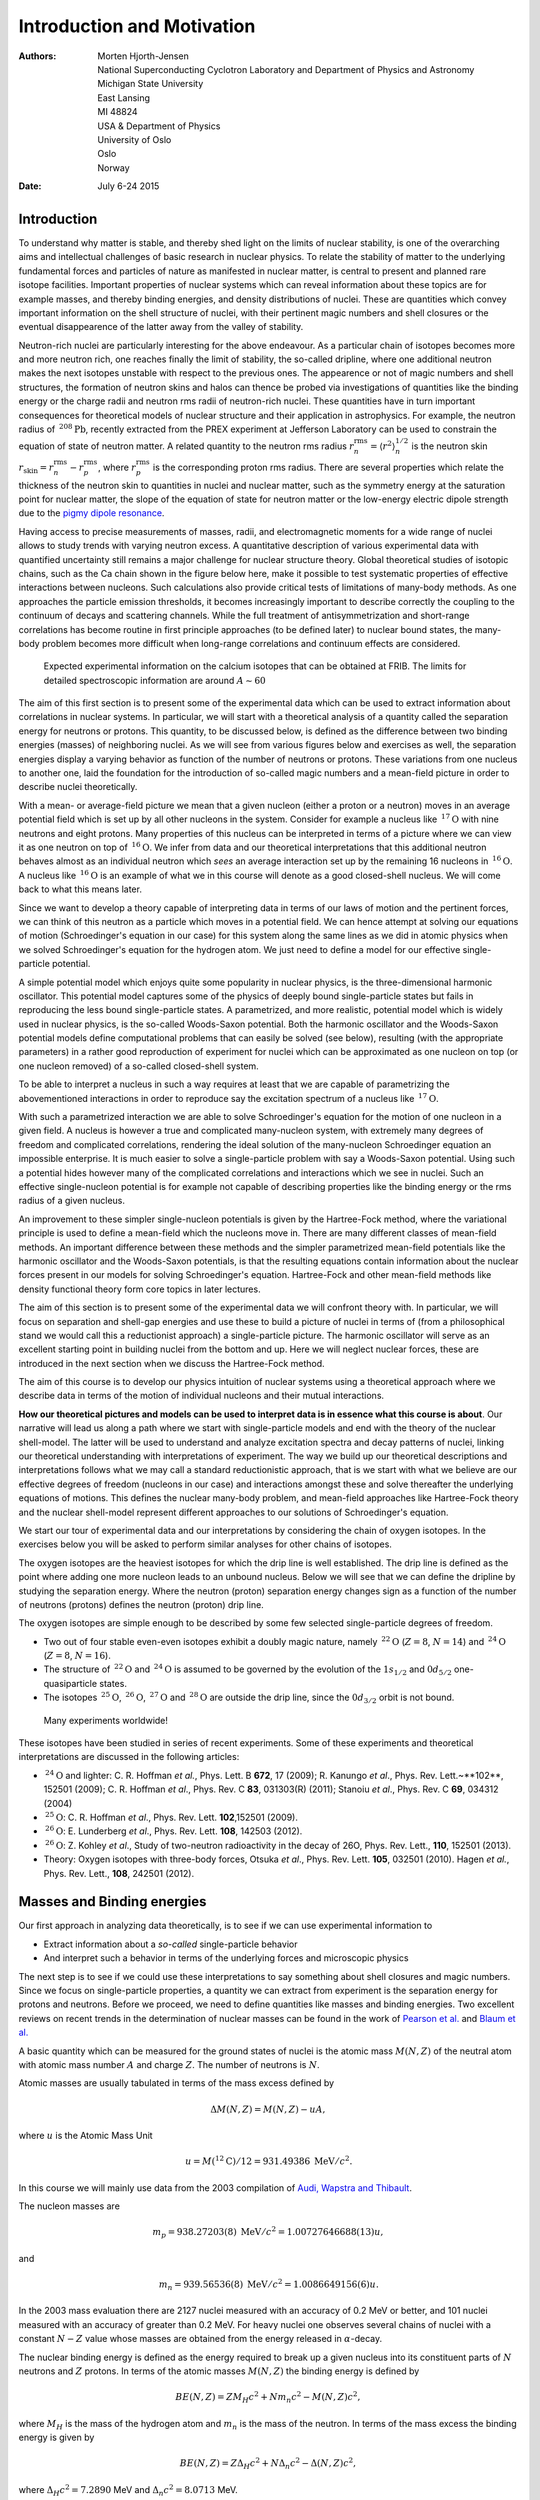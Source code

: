 .. Automatically generated Sphinx-extended reStructuredText file from DocOnce source
   (https://github.com/hplgit/doconce/)

.. |nbsp| unicode:: 0xA0
   :trim:

.. Document title:

Introduction and Motivation
%%%%%%%%%%%%%%%%%%%%%%%%%%%

:Authors: `Morten Hjorth-Jensen <http://computationalphysics.no>`__, National Superconducting Cyclotron Laboratory and Department of Physics and Astronomy, Michigan State University, East Lansing, MI 48824, USA & Department of Physics, University of Oslo, Oslo, Norway
:Date: July 6-24 2015

.. !split

Introduction
============

To understand why matter is stable, and thereby shed light on the limits of 
nuclear stability, is one of the 
overarching aims and intellectual challenges 
of basic research in nuclear physics. To relate the stability of matter
to the underlying fundamental forces and particles of nature as manifested in nuclear matter, is central
to present and planned rare isotope facilities. 
Important properties of nuclear systems which can reveal information about these topics 
are for example masses, and thereby binding energies, and density distributions of nuclei.  
These are quantities which convey important information on 
the shell structure of nuclei, with their 
pertinent magic numbers and shell closures or the  eventual disappearence of the latter 
away from  the valley of stability.

Neutron-rich nuclei are particularly interesting for the above endeavour. As a particular chain
of isotopes becomes more and more neutron rich, one reaches finally the limit of stability, the so-called
dripline, where one additional neutron makes the next isotopes unstable with respect 
to the previous ones. The appearence or not of magic numbers and shell structures,
the formation of neutron skins and halos
can thence be probed via investigations of quantities like  the binding energy
or the charge radii and neutron rms radii of neutron-rich nuclei. 
These quantities have in turn important 
consequences for theoretical models of nuclear structure and their application in astrophysics.
For example, the neutron radius of :math:`\,{}^{208}\mbox{Pb}`, recently extracted from the PREX 
experiment at Jefferson Laboratory  can be used to constrain the equation of state of 
neutron matter. A related quantity to the
neutron rms radius :math:`r_n^{\mathrm{rms}}=\langle r^2\rangle_n^{1/2}` is the neutron skin 
:math:`r_{\mathrm{skin}}=r_n^{\mathrm{rms}}-r_p^{\mathrm{rms}}`,
where :math:`r_p^{\mathrm{rms}}` is the corresponding proton rms radius.  
There are several properties which relate the thickness of the neutron skin to quantities in nuclei and 
nuclear matter, such as the symmetry energy at the saturation point for nuclear matter, the slope
of the equation of state for neutron matter
or the low-energy electric dipole strength due to the `pigmy dipole resonance <http://iopscience.iop.org/1402-4896/2013/T152>`__.

Having access to precise measurements of masses, radii, and
electromagnetic moments for a wide range of nuclei allows to study
trends with varying neutron excess. A quantitative description of
various experimental data with quantified uncertainty still remains a
major challenge for nuclear structure theory.  Global theoretical
studies of isotopic chains, such as the Ca chain shown in the figure below here, make it possible to test systematic
properties of effective interactions between nucleons. Such calculations also
provide critical tests of limitations of many-body methods. As one
approaches the particle emission thresholds, it becomes increasingly
important to describe correctly the coupling to the continuum of
decays and scattering channels. While the
full treatment of antisymmetrization and short-range correlations has
become routine in first principle  approaches (to be defined later) to nuclear bound states, the
many-body problem becomes more difficult when long-range correlations
and continuum effects are considered.

.. figure:: fig-intro/careach.png
   :width: 500

   Expected experimental information on the calcium isotopes that can be obtained at FRIB. The limits for detailed spectroscopic information are around :math:`A\sim 60`

The aim of this first section is to present some of the experimental data which can be used to extract 
information about correlations in nuclear systems. In particular, we will start with a theoretical analysis of a quantity called the separation energy for neutrons or protons. This quantity, to be discussed below, is defined as the difference between two binding energies (masses) of neighboring nuclei. As we will see from various figures below and exercises as well, the separation energies display a varying behavior as function of the number of neutrons or protons. These variations from one nucleus to another one, laid the foundation for the introduction of so-called magic numbers and a mean-field picture in order to describe nuclei theoretically.

With a mean- or average-field picture we mean that a given nucleon (either a proton or a neutron) moves in an average potential field which is set up by all other nucleons in the system. Consider for example a nucleus like :math:`\,{}^{17}\mbox{O}` with nine neutrons and eight protons. Many properties  of this nucleus can be interpreted in terms of a picture where we can view it as
one neutron on top of :math:`\,{}^{16}\mbox{O}`. We infer from data and our theoretical interpretations that this additional neutron behaves almost as an individual neutron which *sees* an average interaction set up by the remaining 16 nucleons in   :math:`\,{}^{16}\mbox{O}`. A nucleus like :math:`\,{}^{16}\mbox{O}` is an example of what we in this course will denote as a good closed-shell nucleus. We will come back to what this means later.

Since we want to develop a theory capable of interpreting data in terms of our laws of motion and the pertinent forces,
we can think of this neutron as a particle which moves in a potential field. We can hence attempt at solving our equations of motion (Schroedinger's equation in our case) for this system along the same lines as we did in atomic physics when we solved Schroedinger's equation for the hydrogen atom. We just need to define a model for our effective single-particle potential. 

A simple potential model which enjoys quite some popularity in nuclear physics, is the three-dimensional harmonic oscillator. This potential model captures some of the physics of deeply bound single-particle states but fails in reproducing 
the less bound single-particle states. A parametrized, and more realistic,  potential model which is widely used in nuclear physics, is the so-called Woods-Saxon potential. Both the harmonic oscillator and the Woods-Saxon potential models define computational problems that can easily be solved (see below), resulting (with the appropriate parameters) in a rather good reproduction of experiment for nuclei which can be approximated as one nucleon on top (or one nucleon removed) of a so-called closed-shell system.

To be able to interpret a nucleus in such  a way requires at least that we are capable of parametrizing the abovementioned
interactions in order to reproduce say the excitation spectrum of a nucleus like :math:`\,{}^{17}\mbox{O}`. 

With such a parametrized interaction we are able to solve Schroedinger's equation for the motion of one nucleon in a given field. A nucleus is however a true and complicated many-nucleon system, with extremely many degrees of freedom and complicated correlations, rendering the ideal solution of the many-nucleon Schroedinger equation an impossible enterprise. It is much easier to solve a single-particle problem with say a Woods-Saxon potential. Using such a potential hides however many of the complicated correlations and interactions which we see in nuclei. Such an effective single-nucleon potential is for example not capable of 
describing properties like the binding energy or the rms radius of a given nucleus. 

An improvement to these simpler single-nucleon potentials is given by the Hartree-Fock method, where the variational principle is used to define a mean-field which the nucleons move in. There are many different classes of mean-field methods.
An important difference between these methods and the simpler parametrized mean-field potentials like the harmonic oscillator and the Woods-Saxon potentials, is that the resulting equations contain information about the nuclear forces present in our models for solving Schroedinger's equation. Hartree-Fock and other mean-field methods like density functional theory form core topics in later lectures.

The aim of this section is to present some of the experimental data we will confront theory with. In particular, we will focus on separation and shell-gap energies and use these to build a picture of nuclei in terms of (from a philosophical stand we would call this  a reductionist approach) a single-particle picture. The harmonic oscillator will serve as an excellent starting point in building nuclei from the bottom and up. Here we will neglect nuclear forces, these are introduced in the next section when we discuss the Hartree-Fock method. 

The aim of this course is to develop our physics intuition of nuclear systems using  a theoretical approach  where we describe data in terms of 
the motion of individual nucleons and their mutual interactions. 

**How our theoretical pictures and models can be used to interpret data is in essence what this course is about**. Our narrative will lead us along a path where we start with single-particle models and end with the theory of the nuclear shell-model. The latter will be used to understand and analyze excitation spectra and decay patterns of nuclei, linking our theoretical understanding with interpretations of experiment. The way we build up our theoretical descriptions and interpretations follows what we may call a standard reductionistic approach, that is we start with what we believe are our effective degrees of freedom (nucleons in our case) and interactions amongst these and solve thereafter the underlying equations of motions. This defines the nuclear many-body problem, and mean-field approaches like Hartree-Fock theory and the nuclear shell-model represent different approaches to our solutions of Schroedinger's equation. 

We start our tour of experimental data and our interpretations by considering the chain of oxygen isotopes. In the exercises below you will be asked to perform similar analyses for other chains of isotopes.

The oxygen isotopes are the heaviest isotopes for which the drip line is well established.  The drip line is defined as the point where adding one more nucleon leads to an unbound nucleus. Below we will see that we can define the dripline by studying the separation energy. Where the neutron (proton) separation energy changes sign as a function of the number of neutrons (protons) defines the neutron (proton) drip line.

The oxygen isotopes are simple enough to be described by some few selected single-particle degrees of freedom.  

* Two out of four stable even-even isotopes exhibit a doubly magic nature, namely :math:`\,{}^{22}\mbox{O}` (:math:`Z=8`, :math:`N=14`) and :math:`\,{}^{24}\mbox{O}` (:math:`Z=8`, :math:`N=16`).

* The structure of :math:`\,{}^{22}\mbox{O}` and :math:`\,{}^{24}\mbox{O}` is assumed to be governed by the evolution of the :math:`1s_{1/2}` and :math:`0d_{5/2}`  one-quasiparticle states.

* The isotopes :math:`\,{}^{25}\mbox{O}`, :math:`\,{}^{26}\mbox{O}`, :math:`\,{}^{27}\mbox{O}` and :math:`\,{}^{28}\mbox{O}` are outside the drip line, since the :math:`0d_{3/2}` orbit is not bound.

 Many experiments worldwide!
These isotopes have been studied in series of recent experiments. Some of these experiments and theoretical interpretations are discussed in the following articles:

* :math:`\,{}^{24}\mbox{O}` and lighter:  C. |nbsp| R. |nbsp| Hoffman *et al.*, Phys. |nbsp| Lett. |nbsp| B **672**, 17 (2009); R. |nbsp| Kanungo *et al*., Phys. |nbsp| Rev. |nbsp| Lett.~**102**, 152501 (2009); C. |nbsp| R. |nbsp| Hoffman *et al*., Phys. |nbsp| Rev. |nbsp| C **83**, 031303(R) (2011); Stanoiu *et al*., Phys. Rev. C **69**, 034312 (2004)

* :math:`\,{}^{25}\mbox{O}`: C. |nbsp| R. |nbsp| Hoffman *et al*., Phys. |nbsp| Rev. |nbsp| Lett. **102**,152501  (2009). 

* :math:`\,{}^{26}\mbox{O}`: E. |nbsp| Lunderberg *et al*., Phys. |nbsp| Rev. |nbsp| Lett. **108**, 142503 (2012). 

* :math:`\,{}^{26}\mbox{O}`: Z. |nbsp| Kohley  *et al*., Study of two-neutron radioactivity in the decay of 26O, Phys. |nbsp| Rev. |nbsp| Lett., **110**, 152501 (2013). 

* Theory: Oxygen isotopes with three-body forces,  Otsuka *et al*., Phys. |nbsp| Rev. |nbsp| Lett. **105**, 032501  (2010).  Hagen *et al.*, Phys. |nbsp| Rev. |nbsp| Lett., **108**, 242501 (2012). 

.. !split

Masses and Binding energies
===========================
Our first approach in analyzing data theoretically, is to see if we can use experimental information to 

* Extract information about a *so-called* single-particle  behavior

* And interpret such a behavior in terms of the underlying forces and microscopic physics

The next step is to see if we could use these interpretations to say something about shell closures and magic numbers. Since we focus on single-particle properties, a quantity we can extract from experiment is the separation energy for protons and neutrons. Before we proceed, we need to define quantities like masses and binding energies.   Two excellent reviews on 
recent trends in the determination of nuclear masses can be found in the work of `Pearson et al. <http://journals.aps.org/rmp/abstract/10.1103/RevModPhys.75.1021>`__ and `Blaum et al. <http://iopscience.iop.org/1402-4896/2013/T152/014017/>`__

A basic quantity which can be measured for the ground states of nuclei is the atomic mass :math:`M(N, Z)` of the neutral atom with atomic mass number :math:`A` and charge :math:`Z`. The number of neutrons is :math:`N`.

Atomic masses are usually tabulated in terms of the mass excess defined by

.. math::
        
        \Delta M(N, Z) =  M(N, Z) - uA,
        

where :math:`u` is the Atomic Mass Unit 

.. math::
        
        u = M(^{12}\mathrm{C})/12 = 931.49386 \hspace{0.1cm} \mathrm{MeV}/c^2.
        

In this course we will mainly use 
data from the 2003 compilation of `Audi, Wapstra and Thibault <http://www.sciencedirect.com/science/journal/03759474/729/1>`__.

The nucleon masses are

.. math::
        
        m_p = 938.27203(8)\hspace{0.1cm} \mathrm{MeV}/c^2 = 1.00727646688(13)u,
         

and

.. math::
        
        m_n = 939.56536(8)\hspace{0.1cm} \mathrm{MeV}/c^2 = 1.0086649156(6)u.
        

In the 2003 mass evaluation there are 2127 nuclei measured with an accuracy of 0.2
MeV or better, and 101 nuclei measured with an accuracy of greater than 0.2 MeV. For
heavy nuclei one observes several chains of nuclei with a constant :math:`N-Z` value whose masses are obtained from the energy released in :math:`\alpha`-decay.

The nuclear binding energy is defined as the energy required to break up a given nucleus
into its constituent parts of :math:`N` neutrons and :math:`Z` protons. In terms of the atomic masses :math:`M(N, Z)` the binding energy is defined by

.. math::
        
        BE(N, Z) = ZM_H c^2 + Nm_n c^2 - M(N, Z)c^2 ,
        

where :math:`M_H` is the mass of the hydrogen atom and :math:`m_n` is the mass of the neutron.
In terms of the mass excess the binding energy is given by

.. math::
        
        BE(N, Z) = Z\Delta_H c^2 + N\Delta_n c^2 -\Delta(N, Z)c^2 ,
        

where :math:`\Delta_H c^2 = 7.2890` MeV and :math:`\Delta_n c^2 = 8.0713` MeV.

The following python program reads in the experimental data on binding energies and, stored in the file bindingenergies.dat,  plots them as function of the mass number :math:`A`. One notices clearly a saturation of the binding energy per nucleon at :math:`A\approx 56`.

.. code-block:: text

        import numpy as np
        from  matplotlib import pyplot as plt
        # Load in data file
        data = np.loadtxt("datafiles/bindingenergies.dat")
        # Make arrays containing x-axis and binding energies as function of A
        x = data[:,2]
        bexpt = data[:,3]
        plt.plot(x, bexpt ,'ro')
        plt.axis([0,270,-1, 10.0])
        plt.xlabel(r'$A$')
        plt.ylabel(r'Binding energies in [MeV]')
        plt.legend(('Experiment'), loc='upper right')
        plt.title(r'Binding energies from experiment')
        plt.savefig('expbindingenergies.pdf')
        plt.savefig('expbindingenergies.png')
        plt.show()

A popular and physically intuitive model which can be used to parametrize 
the experimental binding energies as function of :math:`A`, is the so-called 
the liquid drop model. The ansatz is based on the following expression

.. math::
         
        BE(N,Z) = a_1A-a_2A^{2/3}-a_3\frac{Z^2}{A^{1/3}}-a_4\frac{(N-Z)^2}{A},
        

where :math:`A` stands for the number of nucleons and the $a_i$s are parameters which are determined by a fit 
to the experimental data.  

To arrive at the above expression we have assumed that we can make the following assumptions:

 * There is a volume term :math:`a_1A` proportional with the number of nucleons (the energy is also an extensive quantity). When an assembly of nucleons of the same size is packed together into the smallest volume, each interior nucleon has a certain number of other nucleons in contact with it. This contribution is proportional to the volume.

 * There is a surface energy term :math:`a_2A^{2/3}`. The assumption here is that a nucleon at the surface of a nucleus interacts with fewer other nucleons than one in the interior of the nucleus and hence its binding energy is less. This surface energy term takes that into account and is therefore negative and is proportional to the surface area.

 * There is a Coulomb energy term :math:`a_3\frac{Z^2}{A^{1/3}}`. The electric repulsion between each pair of protons in a nucleus yields less binding. 

 * There is an asymmetry term :math:`a_4\frac{(N-Z)^2}{A}`. This term is associated with the Pauli exclusion principle and reflectd the fact that the proton-neutron interaction is more attractive on the average than the neutron-neutron and proton-proton interactions.

We could also add a so-called pairing term, which is a correction term that
arises from the tendency of proton pairs and neutron pairs to
occur. An even number of particles is more stable than an odd number. 
Performing a least-square fit to data, we obtain the following numerical values for the various constants
* :math:`a_1=15.49` MeV

* :math:`a_2=17.23` MeV

* :math:`a_3=0.697` MeV

* :math:`a_4=22.6` MeV

The python below here allows you to perform a fit of teh above parameters using nonlinear least squares curvefitting.

The following python program reads now in the experimental data on binding energies as well as the results from the above liquid drop model and plots these energies as function of the mass number :math:`A`. One sees that for larger values of :math:`A`, there is a better agreement with data. 

.. code-block:: text

        import numpy as np
        from  matplotlib import pyplot as plt
        # Load in data file
        data = np.loadtxt("datafiles/bindingenergies.dat")
        # Make arrays containing x-axis and binding energies as function of
        x = data[:,2]
        bexpt = data[:,3]
        liquiddrop = data[:,4]
        plt.plot(x, bexpt ,'b-o', x, liquiddrop, 'r-o')
        plt.axis([0,270,-1, 10.0])
        plt.xlabel(r'$A$')
        plt.ylabel(r'Binding energies in [MeV]')
        plt.legend(('Experiment','Liquid Drop'), loc='upper right')
        plt.title(r'Binding energies from experiment and liquid drop')
        plt.savefig('bindingenergies.pdf')
        plt.savefig('bindingenergies.png')
        plt.show()

This  python program reads now in the experimental data on binding energies and performs a nonlinear least square fitting of the data. In the example here we use only the parameters :math:`a_1` and :math:`a_2`, leaving it as an exercise to the reader to perform the fit for all four paramters. The results are plotted and compared with the experimental values.  To read more about non-linear least square methods, see for example the text of M.J. Box, D. Davies and W.H. Swann, Non-Linear optimisation Techniques, Oliver & Boyd, 1969.

.. code-block:: text

        import numpy as np
        from scipy.optimize import curve_fit
        from  matplotlib import pyplot as plt
        # Load in data file
        data = np.loadtxt("datafiles/bindingenergies.dat")
        # Make arrays containing A on x-axis and binding energies
        A = data[:,2]
        bexpt = data[:,3]
        # The function we want to fit to, only two terms here
        def func(A,a1, a2):
            return a1*A-a2*(A**(2.0/3.0))
        # function to perform nonlinear least square with guess for a1 and a2
        popt, pcov = curve_fit(func, A, bexpt, p0 = (16.0, 18.0))
        a1  = popt[0]
        a2 = popt[1]
        liquiddrop = a1*A-a2*(A**(2.0/3.0))
        
        plt.plot(A, bexpt ,'bo', A, liquiddrop, 'ro')
        plt.axis([0,270,-1, 10.0])
        plt.xlabel(r'$A$')
        plt.ylabel(r'Binding energies in [MeV]')
        plt.legend(('Experiment','Liquid Drop'), loc='upper right')
        plt.title(r'Binding energies from experiment and liquid drop')
        plt.savefig('bindingenergies.pdf')
        plt.savefig('bindingenergies.png')
        plt.show()

We are now interested in interpreting experimental binding energies  in terms of a single-particle picture.
In order to do so, we  consider first energy conservation for nuclear transformations that include, for
example, the fusion of two nuclei :math:`a` and :math:`b` into the combined system :math:`c`

.. math::
        
        {^{N_a+Z_a}}a+ {^{N_b+Z_b}}b\rightarrow {^{N_c+Z_c}}c
        

or the decay of nucleus :math:`c` into two other nuclei :math:`a` and :math:`b`

.. math::
        
        ^{N_c+Z_c}c \rightarrow  ^{N_a+Z_a}a+ ^{N_b+Z_b}b
        

In general we have the reactions

.. math::
        
        \sum_i {^{N_i+Z_i}}i \rightarrow  \sum_f {^{N_f+Z_f}}f
        

We require also that the number of protons and neutrons (the total number of nucleons) is conserved in the initial stage and final stage, unless we have processes which violate baryon conservation, 

.. math::
        
        \sum_iN_i = \sum_f N_f \hspace{0.2cm}\mathrm{and} \hspace{0.2cm}\sum_iZ_i = \sum_f Z_f.
        

.. !split

:math:`Q`-values and separation energies
========================================

The above processes can be characterized by an energy difference called the :math:`Q` value, defined as

.. math::
        
        Q=\sum_i M(N_i, Z_i)c^2-\sum_f M(N_f, Z_f)c^2=\sum_i BE(N_f, Z_f)-\sum_i BE(N_i, Z_i)
        

Spontaneous decay involves a single initial nuclear state and is allowed if :math:`Q > 0`. In the decay, energy is released in the form of the kinetic energy of the final products. Reactions involving two initial nuclei are called endothermic (a net loss of energy) if :math:`Q < 0`. The reactions are exothermic (a net release of energy) if :math:`Q > 0`.

Let us study the Q values associated with the removal of one or two nucleons from
a nucleus. These are conventionally defined in terms of the one-nucleon and two-nucleon
separation energies. The neutron separation energy is defined as 

.. math::
        
        S_n= -Q_n= BE(N,Z)-BE(N-1,Z),
        

and the proton separation energy reads

.. math::
        
        S_p= -Q_p= BE(N,Z)-BE(N,Z-1).
        

The two-neutron separation energy is defined as

.. math::
        
        S_{2n}= -Q_{2n}= BE(N,Z)-BE(N-2,Z),
        

and  the two-proton separation energy is given by

.. math::
        
        S_{2p}= -Q_{2p}= BE(N,Z)-BE(N,Z-2),
        

Using say the neutron separation energies (alternatively the proton separation energies)

.. math::
        
        S_n= -Q_n= BE(N,Z)-BE(N-1,Z),
        

we can define the so-called energy gap for neutrons (or protons) as 

.. math::
        
        \Delta S_n= BE(N,Z)-BE(N-1,Z)-\left(BE(N+1,Z)-BE(N,Z)\right),
        

or 

.. math::
        
        \Delta S_n= 2BE(N,Z)-BE(N-1,Z)-BE(N+1,Z).
        

This quantity can in turn be used to determine which nuclei are magic or not. 
For protons we would have 

.. math::
        
        \Delta S_p= 2BE(N,Z)-BE(N,Z-1)-BE(N,Z+1).
        

We leave it as an exercise to the reader to define and interpret the two-neutron or two-proton gaps. 

The following python programs can now be used to plot the separation energies and the energy gaps for the oxygen isotopes.  The following python code reads the separation energies from file for all oxygen isotopes from :math:`A=13` to :math:`A=25`, The data are taken from the file *snox.dat*.  This files contains the separation energies and the shell gap energies.

.. code-block:: text

        
        import numpy as np
        from  matplotlib import pyplot as plt
        # Load in data file
        data = np.loadtxt("datafiles/snox.dat")
        # Make arrays containing x-axis and binding energies as function of
        x = data[:,1]
        y = data[:,2]
        
        plt.plot(x, y,'b-+',markersize=6)
        plt.axis([4,18,-1, 25.0])
        plt.xlabel(r'Number of neutrons $N$',fontsize=20)
        plt.ylabel(r'$S_n$ [MeV]',fontsize=20)
        plt.legend(('Separation energies for oxygen isotpes'), loc='upper right')
        plt.title(r'Separation energy for the oxygen isotopes')
        plt.savefig('snoxygen.pdf')
        plt.savefig('snoxygen.png')
        plt.show()

Here we display the python program for plotting the corresponding results for shell gaps for the oyxgen isotopes. 

.. code-block:: text

        
        import numpy as np
        from  matplotlib import pyplot as plt
        # Load in data file
        data = np.loadtxt("datafiles/snox.dat")
        # Make arrays containing x-axis and binding energies as function of
        x = data[:,1]
        y = data[:,3]
        
        plt.plot(x, y,'b-+',markersize=6)
        plt.axis([4,18,-7, 12.0])
        plt.xlabel(r'Number of neutrons $N$',fontsize=20)
        plt.ylabel(r'$\Delta S_n$ [MeV]',fontsize=20)
        plt.legend(('Shell gap energies for oxygen isotpes'), loc='upper right')
        plt.title(r'Shell gap energies for the oxygen isotopes')
        plt.savefig('gapoxygen.pdf')
        plt.savefig('gapoxygen.png')
        plt.show()

Since we will focus in the beginning on single-particle degrees of freedom and mean-field approaches before we
start with nuclear forces and many-body approaches like the nuclear shell-model, there are some features to be noted

* In the discussion of the liquid drop model and binding energies, we note that the total binding energy is not that different from the sum of the individual neutron and proton masses. 

One may thus infer that intrinsic properties of nucleons in a nucleus are close to those of free nucleons.
* In the discussion of the neutron separation energies for the oxygen isotopes, we note  a clear staggering effect between odd and even isotopes with the even ones being more bound (larger separation energies). We will later link this to strong pairing correlations in nuclei.

* The neutron separation energy becomes negative at :math:`\,{}^{25}\mbox{O}`, making this nucleus unstable with respect to the emission of one neutron. A nucleus like :math:`\,{}^{24}\mbox{O}` is thus the last stable oxygen isotopes which has been observed. "Oxygen-26":"ournals.aps.org/prl/abstract/10.1103/PhysRevLett.108.142503" . has been found to be unbound with respect to :math:`\,{}^{24}\mbox{O}`.

* We note also that there are large shell-gaps for some nuclei, meaning that more energy is needed to remove one nucleon. These gaps are used to define so-called magic numbers. For the oxygen isotopes we see a clear gap for :math:`\,{}^{16}\mbox{O}`. We will interpret this gap as one of several experimental properties that define so-called magic numbers. In our discussion below we will make a first interpretation using  single-particle states from the harmonic oscillator and the Woods-Saxon potential. 

In the exercises below you will be asked to perform a similar analysis for other chains of isotopes and interpret the results. 

.. !split

Radii
=====

The root-mean-square (rms) charge radius has been measured for the ground states of many
nuclei. For a spherical charge density, :math:`\rho(\boldsymbol{r})`, the mean-square radius is defined by

.. math::
        
        \langle r^2\rangle = \frac{ \int  d \boldsymbol{r} \rho(\boldsymbol{r}) r^2}{ \int  d \boldsymbol{r} \rho(\boldsymbol{r})},
        

and the rms radius is the square root of this quantity denoted by

.. math::
        
        R =\sqrt{ \langle r^2\rangle}.
        

Radii for most stable
nuclei have been deduced from electron scattering form
factors and/or from the x-ray transition energies of muonic atoms. 
The relative radii for a
series of isotopes can be extracted from the isotope shifts of atomic x-ray transitions.
The rms radius for the nuclear point-proton density, :math:`R_p` is obtained from the rms charge radius by:

.. math::
        
        R_p = \sqrt{R^2_{\mathrm{ch}}- R^2_{\mathrm{corr}}},
        

where

.. math::
        
        R^2_{\mathrm{corr}}= R^2_{\mathrm{op}}+(N/Z)R^2_{\mathrm{on}}+R^2_{\mathrm{rel}},
        

where 

.. math::
        
        R_{\mathrm{op}}= 0.875(7) \mathrm{fm}.
        

is the rms radius of the proton, :math:`R^2_{\mathrm{on}} = 0.116(2)` $\mbox{fm}^{2}$ is the
mean-square radius of the neutron and :math:`R^2_{\mathrm{rel}} = 0.033` $\mbox{fm}^{2}$ is the relativistic Darwin-Foldy correction. There are also smaller nucleus-dependent relativistic spin-orbit and
mesonic-exchange corrections that should be included.

.. !split

Definitions
===========

We will now introduce the potential models we have discussex above, namely the harmonic oscillator and the Woods-Saxon potentials.  In order to proceed, we need some definitions.

We define an operator as :math:`\hat{O}` throughout. Unless otherwise specified the total number of nucleons is
always :math:`A` and :math:`d` is the dimension of the system.  In nuclear physics
we normally define the total number of particles to be :math:`A=N+Z`, where
:math:`N` is total number of neutrons and :math:`Z` the total number of
protons. In case of other baryons such as isobars :math:`\Delta` or various
hyperons such as :math:`\Lambda` or :math:`\Sigma`, one needs to add their
definitions.  When we refer to a single neutron we will use the label :math:`n` and when we refer to a single proton we will use the label :math:`p`. Unless otherwise specified, we will simply call these particles for nucleons.

The quantum numbers of a single-particle state in coordinate space are
defined by the variables 

.. math::
        
        x=(\boldsymbol{r},\sigma), 
        

where 

.. math::
        
        \boldsymbol{r}\in {\mathbb{R}}^{d},
        

with :math:`d=1,2,3` represents the spatial coordinates and :math:`\sigma` is the eigenspin of the particle. For fermions with eigenspin :math:`1/2` this means that

.. math::
        
         x\in {\mathbb{R}}^{d}\oplus (\frac{1}{2}),
        

and the integral

.. math::
        
        \int dx = \sum_{\sigma}\int d^dr = \sum_{\sigma}\int d\boldsymbol{r},
        

and

.. math::
        
        \int d^Ax= \int dx_1\int dx_2\dots\int dx_A.
        

Since we are dealing with protons and neutrons we need to add isospin as a new degree of freedom.

Including isospin :math:`\tau` we have 

.. math::
        
        x=(\boldsymbol{r},\sigma,\tau), 
        

where 

.. math::
        
        \boldsymbol{r}\in {\mathbb{R}}^{3},
        

For nucleons, which are fermions with eigenspin :math:`1/2` and isospin :math:`1/2` this means that

.. math::
        
         x\in {\mathbb{R}}^{d}\oplus (\frac{1}{2})\oplus (\frac{1}{2}),
        

and the integral

.. math::
        
        \int dx = \sum_{\sigma\tau}\int d\boldsymbol{r},
        

and

.. math::
        
        \int d^Ax= \int dx_1\int dx_2\dots\int dx_A.
        

We will use the standard nuclear physics definition of isospin, resulting in :math:`\tau_z=-1/2` for protons and :math:`\tau_z=1/2` for neutrons.

The quantum mechanical wave function of a given state with quantum numbers :math:`\lambda` (encompassing all quantum numbers needed to specify the system), ignoring time, is

.. math::
        
        \Psi_{\lambda}=\Psi_{\lambda}(x_1,x_2,\dots,x_A),
        

with :math:`x_i=(\boldsymbol{r}_i,\sigma_i,\tau_i)` and the projections of :math:`\sigma_i` and :math:`\tau_i` take the values
:math:`\{-1/2,+1/2\}`. 
We will hereafter always refer to :math:`\Psi_{\lambda}` as the exact wave function, and if the ground state is not degenerate we label it as 

.. math::
        
        \Psi_0=\Psi_0(x_1,x_2,\dots,x_A).
        

Since the solution :math:`\Psi_{\lambda}` seldomly can be found in closed form, approximations are sought. In this text we define an approximative wave function or an ansatz to the exact wave function as 

.. math::
        
        \Phi_{\lambda}=\Phi_{\lambda}(x_1,x_2,\dots,x_A),
        

with

.. math::
        
        \Phi_{0}=\Phi_{0}(x_{1},x_{2},\dots,x_{A}),
        

being the ansatz for the ground state.  

The wave function :math:`\Psi_{\lambda}` is sought in the Hilbert space of either symmetric or anti-symmetric :math:`N`-body functions, namely

.. math::
        
        \Psi_{\lambda}\in {\cal H}_A:= {\cal H}_1\oplus{\cal H}_1\oplus\dots\oplus{\cal H}_1,
        

where the single-particle Hilbert space :math:`\hat{H}_1` is the space of square integrable functions over :math:`\in {\mathbb{R}}^{d}\oplus (\sigma)\oplus (\tau)` resulting in

.. math::
        
        {\cal H}_1:= L^2(\mathbb{R}^{d}\oplus (\sigma)\oplus (\tau)).
        

Our Hamiltonian is invariant under the permutation (interchange) of two particles.
Since we deal with fermions however, the total wave function is antisymmetric.
Let :math:`\hat{P}` be an operator which interchanges two particles.
Due to the symmetries we have ascribed to our Hamiltonian, this operator commutes with the total Hamiltonian,

.. math::
        
        [\hat{H},\hat{P}] = 0,
        

meaning that :math:`\Psi_{\lambda}(x_1, x_2, \dots , x_A)` is an eigenfunction of 
:math:`\hat{P}` as well, that is

.. math::
        
        \hat{P}_{ij}\Psi_{\lambda}(x_1, x_2, \dots,x_i,\dots,x_j,\dots,x_A)=
        \beta\Psi_{\lambda}(x_1, x_2, \dots,x_j,\dots,x_i,\dots,x_A),
        

where :math:`\beta` is the eigenvalue of :math:`\hat{P}`. We have introduced the suffix :math:`ij` in order to indicate that we permute particles :math:`i` and :math:`j`.
The Pauli principle tells us that the total wave function for a system of fermions
has to be antisymmetric, resulting in the eigenvalue :math:`\beta = -1`.   

The Schrodinger equation reads 

.. math::
   :label: eq:basicSE1
        
        \hat{H}(x_1, x_2, \dots , x_A) \Psi_{\lambda}(x_1, x_2, \dots , x_A) = 
        E_\lambda  \Psi_\lambda(x_1, x_2, \dots , x_A), 
        

where the vector :math:`x_i` represents the coordinates (spatial, spin and isospin) of particle :math:`i`, :math:`\lambda` stands  for all the quantum
numbers needed to classify a given :math:`A`-particle state and :math:`\Psi_{\lambda}` is the pertaining eigenfunction.  Throughout this course,
:math:`\Psi` refers to the exact eigenfunction, unless otherwise stated.

We write the Hamilton operator, or Hamiltonian,  in a generic way 

.. math::
        
        	\hat{H} = \hat{T} + \hat{V} 
        

where :math:`\hat{T}`  represents the kinetic energy of the system

.. math::
        
        	\hat{T} = \sum_{i=1}^A \frac{\mathbf{p}_i^2}{2m_i} = \sum_{i=1}^A \left( -\frac{\hbar^2}{2m_i} \mathbf{\nabla_i}^2 \right) =
        		\sum_{i=1}^A t(x_i)
        

while the operator :math:`\hat{V}` for the potential energy is given by

.. math::
   :label: eq:firstv
        
        	\hat{V} = \sum_{i=1}^A \hat{u}_{\mathrm{ext}}(x_i) + \sum_{ji=1}^A v(x_i,x_j)+\sum_{ijk=1}^Av(x_i,x_j,x_k)+\dots
        
        

Hereafter we use natural units, viz. |nbsp| :math:`\hbar=c=e=1`, with :math:`e` the elementary charge and :math:`c` the speed of light. This means that momenta and masses
have dimension energy. 

The potential energy part includes also an external potential :math:`\hat{u}_{\mathrm{ext}}(x_i)`.

In a non-relativistic approach to atomic  physics, this external potential is given by the attraction an electron feels from the atomic nucleus. The latter being much heavier than the involved electrons, is often used to define a natural center of mass. In nuclear physics there is no such external potential. It is the nuclear force which results in binding in nuclear systems. In a non-relativistic framework, the nuclear force contains two-body, three-body and more complicated degrees of freedom. The potential energy reads then  

.. math::
        
        	\hat{V} = \sum_{ij}^A v(x_i,x_j)+\sum_{ijk}^Av(x_i,x_j,x_k)+\dots
        

Three-body and more  complicated forces arise since we are dealing with protons and neutrons as effective degrees of freedom. We will come back to this topic later. Furthermore, in large parts of these lectures we will assume that the potential energy can be approximated by a two-body interaction only. Our Hamiltonian reads then

.. math::
   :label: eq:firstH
        
        	\hat{H} = \sum_{i=1}^A \frac{\mathbf{p}_i^2}{2m_i}+\sum_{ij}^A v(x_i,x_j).
        
        

.. !split

A modified Hamiltonian
======================

It is however, from a computational point of view, convenient to introduce an external potential :math:`\hat{u}_{\mathrm{ext}}(x_i)` by adding and substracting it to the original Hamiltonian. 
This means that our Hamiltonian can be rewritten as 

.. math::
        
            \hat{H} = \hat{H}_0 + \hat{H}_I 
            = \sum_{i=1}^A \hat{h}_0(x_i) + \sum_{i < j=1}^A \hat{v}(x_{ij})-\sum_{i=1}^A\hat{u}_{\mathrm{ext}}(x_i),
        

with

.. math::
        
          \hat{H}_0=\sum_{i=1}^A \hat{h}_0(x_i) =  \sum_{i=1}^A\left(\hat{t}(x_i) + \hat{u}_{\mathrm{ext}}(x_i)\right).
        

The interaction (or potential energy term) reads now

.. math::
        
          \hat{H}_I=  \sum_{i < j=1}^A \hat{v}(x_{ij})-\sum_{i=1}^A\hat{u}_{\mathrm{ext}}(x_i).
        

In nuclear physics the one-body part :math:`u_{\mathrm{ext}}(x_i)` is often approximated by a harmonic oscillator potential or a
Woods-Saxon potential. However, this is not fully correct, because as we have discussed, nuclei are self-bound systems and there is no external confining potential. As we will see later, *the :math:`\hat{H}_0` part of the hamiltonian cannot be used to compute the binding energy of a nucleus since it is not based on a model for the nuclear forces*. That is, the binding energy is not the sum of the individual single-particle energies. 

Why do we introduce the  Hamiltonian  in the form

.. math::
        
            \hat{H} = \hat{H}_0 + \hat{H}_I? 
        

There are many reasons for this. Let us look at some of them, using the harmonic oscillator in three dimensions as our starting point. For the harmonic oscillator we know that

.. math::
        
          \hat{h}_0(x_i)\psi_{\alpha}(x_i)=\varepsilon_{\alpha}\psi_{\alpha}(x_i),  
        

where the eigenvalues are :math:`\varepsilon_{\alpha}` and the eigenfunctions are :math:`\psi_{\alpha}(x_i)`. The subscript :math:`\alpha` represents quantum numbers like the orbital angular momentum :math:`l_{\alpha}`, its projection :math:`m_{l_{\alpha}}` and the   
principal quantum number :math:`n_{\alpha}=0,1,2,\dots`. 

The eigenvalues are

.. math::
        
        \varepsilon_{\alpha} = \hbar\omega \left(2n_{\alpha}+l_{\alpha}+\frac{3}{2}\right).
        

The following mathematical properties of the  harmonic oscillator are handy. 
 * First of all we have a complete basis of orthogonal eigenvectors. These have well-know expressions and can be easily be encoded. 

 * With a complete basis :math:`\psi_{\alpha}(x_i)`, we can construct a new basis :math:`\phi_{\tau}(x_i)` by expanding in terms of a harmonic oscillator basis, that is  

.. math::
        
        \phi_{\tau}(x_i)=\sum_{\alpha} C_{\tau\alpha}\psi_{\alpha}(x_i),
        

where :math:`C_{\tau\alpha}` represents the overlap between the two basis sets. 
 * As we will see later, the harmonic oscillator basis allows us to compute in an expedient way matrix elements of the interactions between two nucleons.  Using the above expansion we can in turn represent nuclear forces in terms of new basis, for example the  Woods-Saxon basis  to be discussed later here.

The harmonic oscillator (a shifted one by a negative constant) provides also a very good approximation to most bound single-particle states. Furthermore, it serves as a starting point in building up our picture of nuclei, in particular how we define magic numbers and systems with one nucleon added to (or removed from) a closed-shell core nucleus. The figure here shows 
the various harmonic oscillator states, with those obtained with a Woods-Saxon potential as well, including a spin-orbit splitting (to be discussed below).

.. figure:: fig-intro/singleparticle.png
   :width: 500

   Single-particle spectrum and quantum numbers for a harmonic oscillator potential and a Woods-Saxon potential with and without a spin-orbit force

In nuclear physics the one-body part :math:`u_{\mathrm{ext}}(x_i)` is often 
approximated by a harmonic oscillator potential. However,  as we also noted with the Woods-Saxon potential there is no 
external confining potential in nuclei. 

What many people do then, is to add and subtract a harmonic oscillator potential,
with 

.. math::
        
        \hat{u}_{\mathrm{ext}}(x_i)=\hat{u}_{\mathrm{ho}}(x_i)= \frac{1}{2}m\omega^2 r_i^2,
        

where :math:`\omega` is the oscillator frequency. This leads to 

.. math::
        
            \hat{H} = \hat{H_0} + \hat{H_I} 
            = \sum_{i=1}^A \hat{h}_0(x_i) + \sum_{i < j=1}^A \hat{v}(x_{ij})-\sum_{i=1}^A\hat{u}_{\mathrm{ho}}(x_i),
        

with 

.. math::
        
          H_0=\sum_{i=1}^A \hat{h}_0(x_i) =  \sum_{i=1}^A\left(\hat{t}(x_i) + \hat{u}_{\mathrm{ho}}(x_i)\right).
        

Many practitioners use this as the standard Hamiltonian when doing nuclear structure calculations. 
This is ok if the number of nucleons is large, but still with this Hamiltonian, we do not obey translational invariance.  How can we cure this?

 In setting up a translationally invariant Hamiltonian  
 the following expressions are helpful.
 The center-of-mass (CoM)  momentum is

.. math::
        
            P=\sum_{i=1}^A\boldsymbol{p}_i,
         

 and we have that

.. math::
        
         \sum_{i=1}^A\boldsymbol{p}_i^2 =
         \frac{1}{A}\left[\boldsymbol{P}^2+\sum_{i < j}(\boldsymbol{p}_i-\boldsymbol{p}_j)^2\right]
         

 meaning that

.. math::
        
         \left[\sum_{i=1}^A\frac{\boldsymbol{p}_i^2}{2m} -\frac{\boldsymbol{P}^2}{2mA}\right]
         =\frac{1}{2mA}\sum_{i < j}(\boldsymbol{p}_i-\boldsymbol{p}_j)^2.
         

 In a similar fashion we can define the CoM coordinate

.. math::
        
             \boldsymbol{R}=\frac{1}{A}\sum_{i=1}^{A}\boldsymbol{r}_i,
         

 which yields

.. math::
         
         \sum_{i=1}^A\boldsymbol{r}_i^2 =
         \frac{1}{A}\left[A^2\boldsymbol{R}^2+\sum_{i < j}(\boldsymbol{r}_i-\boldsymbol{r}_j)^2\right].
         

 If we then introduce the harmonic oscillator one-body Hamiltonian

.. math::
        
              H_0= \sum_{i=1}^A\left(\frac{\boldsymbol{p}_i^2}{2m}+
        	   \frac{1}{2}m\omega^2\boldsymbol{r}_i^2\right),
         

 with :math:`\omega` the oscillator frequency,
 we can rewrite the latter as 

.. math::
   :label: eq:obho
         
              H_{\mathrm{HO}}= \frac{\boldsymbol{P}^2}{2mA}+\frac{mA\omega^2\boldsymbol{R}^2}{2}
        	    +\frac{1}{2mA}\sum_{i < j}(\boldsymbol{p}_i-\boldsymbol{p}_j)^2
        	    +\frac{m\omega^2}{2A}\sum_{i < j}(\boldsymbol{r}_i-\boldsymbol{r}_j)^2.
             
         

Alternatively, we could write it as	

.. math::
        
         H_{\mathrm{HO}}= H_{\mathrm{CoM}}+\frac{1}{2mA}\sum_{i < j}(\boldsymbol{p}_i-\boldsymbol{p}_j)^2
        	    +\frac{m\omega^2}{2A}\sum_{i < j}(\boldsymbol{r}_i-\boldsymbol{r}_j)^2,
         

The center-of-mass term is defined as

.. math::
         
              H_{\mathrm{CoM}}= \frac{\boldsymbol{P}^2}{2mA}+\frac{mA\omega^2\boldsymbol{R}^2}{2}.
         

 The translationally invariant one- and two-body  Hamiltonian reads for an A-nucleon system,

.. math::
   :label: eq:ham
         
        
        \hat{H}=\left[\sum_{i=1}^A\frac{\boldsymbol{p}_i^2}{2m} -\frac{\boldsymbol{P}^2}{2mA}\right] +\sum_{i < j}^A V_{ij} \; ,
         

 where :math:`V_{ij}` is the nucleon-nucleon interaction. Adding zero as here

.. math::
        
         \sum_{i=1}^A\frac{1}{2}m\omega^2\boldsymbol{r}_i^2-
         \frac{m\omega^2}{2A}\left[\boldsymbol{R}^2+\sum_{i < j}(\boldsymbol{r}_i-\boldsymbol{r}_j)^2\right]=0.
         

we can then rewrite the Hamiltonian as 

.. math::
        
         \hat{H}=\sum_{i=1}^A \left[ \frac{\boldsymbol{p}_i^2}{2m}
         +\frac{1}{2}m\omega^2 \boldsymbol{r}^2_i
         \right] + \sum_{i < j}^A \left[ V_{ij}-\frac{m\omega^2}{2A}
         (\boldsymbol{r}_i-\boldsymbol{r}_j)^2
         \right]-H_{\mathrm{CoM}}.
         

The Woods-Saxon potential is a mean field potential for the nucleons (protons and neutrons) 
inside an atomic nucleus. It represent an average potential that a given nucleon feels from  the forces applied on each nucleon. 
The parametrization is

.. math::
        
        \hat{u}_{\mathrm{ext}}(r)=-\frac{V_0}{1+\exp{(r-R)/a}},
        

with :math:`V_0\approx 50` MeV representing the potential well depth, :math:`a\approx 0.5` fm 
length representing the "surface thickness" of the nucleus and :math:`R=r_0A^{1/3}`, with :math:`r_0=1.25` fm and :math:`A` the number of nucleons.
The value for :math:`r_0` can be extracted from a fit to data, see for example `M. |nbsp| Kirson <http://www.sciencedirect.com/science/article/pii/S037594740600769X>`__.

The following python code produces a plot of the Woods-Saxon potential with the above parameters. 

.. code-block:: text

        import numpy as np
        from  matplotlib import pyplot as plt
        from matplotlib import rc, rcParams
        import matplotlib.units as units
        import matplotlib.ticker as ticker
        rc('text',usetex=True)
        rc('font',**{'family':'serif','serif':['Woods-Saxon potential']})
        font = {'family' : 'serif',
                'color'  : 'darkred',
                'weight' : 'normal',
                'size'   : 16,
                }
        v0 = 50
        A = 100
        a = 0.5
        r0 = 1.25
        R = r0*A**(0.3333)
        x = np.linspace(0.0, 10.0)
        y = -v0/(1+np.exp((x-R)/a))
        
        plt.plot(x, y, 'b-')
        plt.title(r'{\bf Woods-Saxon potential}', fontsize=20)     
        plt.text(3, -40, r'Parameters: $A=20$, $V_0=50$ [MeV]', fontdict=font)
        plt.text(3, -44, r'$a=0.5$ [fm], $r_0=1.25$ [fm]', fontdict=font)
        plt.xlabel(r'$r$ [fm]',fontsize=20)
        plt.ylabel(r'$V(r)$ [MeV]',fontsize=20)
        
        # Tweak spacing to prevent clipping of ylabel
        plt.subplots_adjust(left=0.15)
        plt.savefig('woodsaxon.pdf', format='pdf')

From the plot we notice that the potential
* rapidly approaches zero as :math:`r` goes to infinity, reflecting the short-distance nature of the strong nuclear force.

* For large :math:`A`, it is approximately flat in the center.

* Nucleons near the surface of the nucleus experience a large force towards the center.

We have introduced a single-particle Hamiltonian

.. math::
        
          H_0=\sum_{i=1}^A \hat{h}_0(x_i) =  \sum_{i=1}^A\left(\hat{t}(x_i) + \hat{u}_{\mathrm{ext}}(x_i)\right),
        

with an external and central symmetric potential :math:`u_{\mathrm{ext}}(x_i)`, which is often 
approximated by a harmonic oscillator potential or a Woods-Saxon potential. Being central symmetric leads to a degeneracy 
in energy which is not observed experimentally. We see this from for example our discussion of separation energies and magic numbers. There are, in addition to the assumed magic numbers from a harmonic oscillator basis of :math:`2,8,20,40,70\dots` magic numbers like :math:`28`, :math:`50`, :math:`82` and :math:`126`. 

To produce these additional numbers, we need to add a phenomenological spin-orbit force which lifts the degeneracy, that is

.. math::
        
        \hat{h}(x_i) =  \hat{t}(x_i) + \hat{u}_{\mathrm{ext}}(x_i) +\xi(\boldsymbol{r})\boldsymbol{ls}=\hat{h}_0(x_i)+\xi(\boldsymbol{r})\boldsymbol{ls}. 
        

We have introduced a modified single-particle Hamiltonian

.. math::
        
        \hat{h}(x_i) =  \hat{t}(x_i) + \hat{u}_{\mathrm{ext}}(x_i) +\xi(\boldsymbol{r})\boldsymbol{ls}=\hat{h}_0(x_i)+\xi(\boldsymbol{r})\boldsymbol{ls}. 
        

We can calculate the expectation value of the latter using the fact that

.. math::
        
        \xi(\boldsymbol{r})\boldsymbol{ls}=\frac{1}{2}\xi(\boldsymbol{r})\left(\boldsymbol{j}^2-\boldsymbol{l}^2-\boldsymbol{s}^2\right).
        

For a single-particle state with quantum numbers :math:`nlj` (we suppress :math:`s` and :math:`m_j`), with :math:`s=1/2`, we obtain the single-particle energies

.. math::
        
        \varepsilon_{nlj} = \varepsilon_{nlj}^{(0)}+\Delta\varepsilon_{nlj}, 
        

with :math:`\varepsilon_{nlj}^{(0)}` being the single-particle energy obtained with :math:`\hat{h}_0(x)` and

.. math::
        
        \Delta\varepsilon_{nlj}=\frac{C}{2}\left(j(j+1)-l(l+1)-\frac{3}{4}\right).
        

The spin-orbit force gives thus an additional contribution to the energy

.. math::
        
        \Delta\varepsilon_{nlj}=\frac{C}{2}\left(j(j+1)-l(l+1)-\frac{3}{4}\right),
        

which lifts the degeneracy we have seen before in the harmonic oscillator or Woods-Saxon potentials. The value :math:`C` is the radial
integral involving :math:`\xi(\boldsymbol{r})`. Depending on the value of :math:`j=l\pm 1/2`, we obtain 

.. math::
        
        \Delta\varepsilon_{nlj=l-1/2}=\frac{C}{2}l,
        

or

.. math::
        
        \Delta\varepsilon_{nlj=l+1/2}=-\frac{C}{2}(l+1),
        

clearly lifting the degeneracy. Note well that till now we have simply postulated the spin-orbit force in *ad hoc* way.
Later, we will see how this term arises from the two-nucleon force in a natural way. 

With the spin-orbit force, we can modify our Woods-Saxon potential to 

.. math::
        
        \hat{u}_{\mathrm{ext}}(r)=-\frac{V_0}{1+\exp{(r-R)/a}}+V_{so}(r)\boldsymbol{ls},
        

with

.. math::
        
        V_{so}(r) = V_{so}\frac{1}{r}\frac{d f_{so}(r)}{dr},
        

where we have 

.. math::
        
        f_{so}(r) = \frac{1}{1+\exp{(r-R_{so})/a_{so}}}.
        

We can also add, in case of proton, a Coulomb potential. The Woods-Saxon potential has been widely used in parametrizations of
effective single-particle potentials. **However, as was the case with the harmonic oscillator, none of these potentials are linked directly to the nuclear forces**. Our next step is to build a mean field based on the nucleon-nucleon interaction.
This will lead us to our first and simplest many-body theory, Hartree-Fock theory.  

The Woods-Saxon potential does allow for closed-form or analytical solutions of the eigenvalue problem

.. math::
        
          \hat{h}_0(x_i)\psi_{\alpha}(x_i)=\varepsilon_{\alpha}\psi_{\alpha}(x_i).  
        

For the harmonic oscillator in three dimensions we have closed-form expressions for the energies and analytical solutions for the eigenstates,
with the latter given by either Hermite polynomials (cartesian coordinates) or Laguerre polynomials (spherical coordinates).

To solve the above equation is however rather straightforward numerically. 

.. !split

Numerical solution of the single-particle Schroedinger equation
===============================================================

We will illustrate the numerical solution of Schroedinger's equation by solving it for the harmonic oscillator in three dimensions.
It is straightforward to change the harmonic oscillator potential with a Woods-Saxon potential, or any other type of potentials. 

We are interested in the solution of the radial part of Schroedinger's equation for one nucleon. 
The angular momentum part  is given by the so-called Spherical harmonics. 

The radial equation reads

.. math::
        
          -\frac{\hbar^2}{2 m} \left ( \frac{1}{r^2} \frac{d}{dr} r^2
          \frac{d}{dr} - \frac{l (l + 1)}{r^2} \right )R(r) 
             + V(r) R(r) = E R(r).
        

In our case :math:`V(r)` is the harmonic oscillator potential :math:`(1/2)kr^2` with
:math:`k=m\omega^2` and :math:`E` is
the energy of the harmonic oscillator in three dimensions.
The oscillator frequency is :math:`\omega` and the energies are

.. math::
        
        E_{nl}=  \hbar \omega \left(2n+l+\frac{3}{2}\right),
        

with :math:`n=0,1,2,\dots` and :math:`l=0,1,2,\dots`.

Since we have made a transformation to spherical coordinates it means that 
:math:`r\in [0,\infty)`.  
The quantum number
:math:`l` is the orbital momentum of the nucleon.   Then we substitute :math:`R(r) = (1/r) u(r)` and obtain

.. math::
        
          -\frac{\hbar^2}{2 m} \frac{d^2}{dr^2} u(r) 
               + \left ( V(r) + \frac{l (l + 1)}{r^2}\frac{\hbar^2}{2 m}
                                            \right ) u(r)  = E u(r) .
        

The boundary conditions are :math:`u(0)=0` and :math:`u(\infty)=0`.

We introduce a dimensionless variable :math:`\rho = (1/\alpha) r`
where :math:`\alpha` is a constant with dimension length and get

.. math::
        
          -\frac{\hbar^2}{2 m \alpha^2} \frac{d^2}{d\rho^2} u(\rho) 
               + \left ( V(\rho) + \frac{l (l + 1)}{\rho^2}
                 \frac{\hbar^2}{2 m\alpha^2} \right ) u(\rho)  = E u(\rho) .
        

Let us specialize to :math:`l=0`. 
Inserting :math:`V(\rho) = (1/2) k \alpha^2\rho^2` we end up with

.. math::
        
          -\frac{\hbar^2}{2 m \alpha^2} \frac{d^2}{d\rho^2} u(\rho) 
               + \frac{k}{2} \alpha^2\rho^2u(\rho)  = E u(\rho) .
        

We multiply thereafter with :math:`2m\alpha^2/\hbar^2` on both sides and obtain

.. math::
        
          -\frac{d^2}{d\rho^2} u(\rho) 
               + \frac{mk}{\hbar^2} \alpha^4\rho^2u(\rho)  = \frac{2m\alpha^2}{\hbar^2}E u(\rho) .
        

We have thus

.. math::
        
          -\frac{d^2}{d\rho^2} u(\rho) 
               + \frac{mk}{\hbar^2} \alpha^4\rho^2u(\rho)  = \frac{2m\alpha^2}{\hbar^2}E u(\rho) .
        

The constant :math:`\alpha` can now be fixed
so that

.. math::
        
        \frac{mk}{\hbar^2} \alpha^4 = 1,
        

or 

.. math::
        
        \alpha = \left(\frac{\hbar^2}{mk}\right)^{1/4}.
        

Defining

.. math::
        
        \lambda = \frac{2m\alpha^2}{\hbar^2}E,
        

we can rewrite Schroedinger's equation as

.. math::
        
          -\frac{d^2}{d\rho^2} u(\rho) + \rho^2u(\rho)  = \lambda u(\rho) .
        

This is the first equation to solve numerically. In three dimensions 
the eigenvalues for :math:`l=0` are 
:math:`\lambda_0=3,\lambda_1=7,\lambda_2=11,\dots .`

We use the standard
expression for the second derivative of a function :math:`u`

.. math::
   :label: eq:diffoperation
        
            u''=\frac{u(\rho+h) -2u(\rho) +u(\rho-h)}{h^2} +O(h^2),
            
         

where :math:`h` is our step.
Next we define minimum and maximum values for the variable :math:`\rho`,
:math:`\rho_{\mathrm{min}}=0`  and :math:`\rho_{\mathrm{max}}`, respectively.
You need to check your results for the energies against different values
:math:`\rho_{\mathrm{max}}`, since we cannot set
:math:`\rho_{\mathrm{max}}=\infty`. 

With a given number of steps, :math:`n_{\mathrm{step}}`, we then 
define the step :math:`h` as

.. math::
        
          h=\frac{\rho_{\mathrm{max}}-\rho_{\mathrm{min}} }{n_{\mathrm{step}}}.
        

Define an arbitrary value of :math:`\rho` as 

.. math::
        
            \rho_i= \rho_{\mathrm{min}} + ih \hspace{1cm} i=0,1,2,\dots , n_{\mathrm{step}}
        

we can rewrite the Schroedinger equation for :math:`\rho_i` as

.. math::
        
        -\frac{u(\rho_i+h) -2u(\rho_i) +u(\rho_i-h)}{h^2}+\rho_i^2u(\rho_i)  = \lambda u(\rho_i),
        

or in  a more compact way

.. math::
        
        -\frac{u_{i+1} -2u_i +u_{i-1}}{h^2}+\rho_i^2u_i=-\frac{u_{i+1} -2u_i +u_{i-1} }{h^2}+V_iu_i  = \lambda u_i,
        

where :math:`V_i=\rho_i^2` is the harmonic oscillator potential.

Define first the diagonal matrix element

.. math::
        
           d_i=\frac{2}{h^2}+V_i,
        

and the non-diagonal matrix element 

.. math::
        
           e_i=-\frac{1}{h^2}.
        

In this case the non-diagonal matrix elements are given by a mere constant. *All non-diagonal matrix elements are equal*.

With these definitions the Schroedinger equation takes the following form

.. math::
        
        d_iu_i+e_{i-1}u_{i-1}+e_{i+1}u_{i+1}  = \lambda u_i,
        

where :math:`u_i` is unknown. We can write the 
latter equation as a matrix eigenvalue problem 

.. math::
   :label: eq:sematrix
        
            \left( \begin{array}{ccccccc} d_1 & e_1 & 0   & 0    & \dots  &0     & 0 \\
                                        e_1 & d_2 & e_2 & 0    & \dots  &0     &0 \\
                                        0   & e_2 & d_3 & e_3  &0       &\dots & 0\\
                                        \dots  & \dots & \dots & \dots  &\dots      &\dots & \dots\\
                                        0   & \dots & \dots & \dots  &\dots       &d_{n_{\mathrm{step}}-2} & e_{n_{\mathrm{step}}-1}\\
                                        0   & \dots & \dots & \dots  &\dots       &e_{n_{\mathrm{step}}-1} & d_{n_{\mathrm{step}}-1}
        
                     \end{array} \right)      \left( \begin{array}{c} u_{1} \\
                                                                      u_{2} \\
                                                                      \dots\\ \dots\\ \dots\\
                                                                      u_{n_{\mathrm{step}}-1}
                     \end{array} \right)=\lambda \left( \begin{array}{c} u_{1} \\
                                                                      u_{2} \\
                                                                      \dots\\ \dots\\ \dots\\
                                                                      u_{n_{\mathrm{step}}-1}
                     \end{array} \right) 
              
         

or if we wish to be more detailed, we can write the tridiagonal matrix as

.. math::
   :label: eq:matrixse
        
            \left( \begin{array}{ccccccc} \frac{2}{h^2}+V_1 & -\frac{1}{h^2} & 0   & 0    & \dots  &0     & 0 \\
                                        -\frac{1}{h^2} & \frac{2}{h^2}+V_2 & -\frac{1}{h^2} & 0    & \dots  &0     &0 \\
                                        0   & -\frac{1}{h^2} & \frac{2}{h^2}+V_3 & -\frac{1}{h^2}  &0       &\dots & 0\\
                                        \dots  & \dots & \dots & \dots  &\dots      &\dots & \dots\\
                                        0   & \dots & \dots & \dots  &\dots       &\frac{2}{h^2}+V_{n_{\mathrm{step}}-2} & -\frac{1}{h^2}\\
                                        0   & \dots & \dots & \dots  &\dots       &-\frac{1}{h^2} & \frac{2}{h^2}+V_{n_{\mathrm{step}}-1}
        
                     \end{array} \right)  
         
         

Recall that the solutions are known via the boundary conditions at
:math:`i=n_{\mathrm{step}}` and at the other end point, that is for  :math:`\rho_0`.
The solution is zero in both cases.

The following python program is an example of how one can obtain the eigenvalues for a single-nucleon moving in a harmonic oscillator potential. It is rather easy to change the onebody-potential with ones like a Woods-Saxon potential. 

* The c++ and Fortran versions of this program can be found `here <https://github.com/NuclearStructure/PHY981/tree/master/doc/pub/spdata/programs>`__. 

* The c++  program uses the c++ library `armadillo <http://arma.sourceforge.net/>`__. 

* To install armadillo see the `guidelines <http://www.uio.no/studier/emner/matnat/fys/FYS4411/v14/guides/installing-armadillo/>`__. 

* For mac users I recommend using `*brew* <http://brew.sh/>`__.

* If you use ipython notebook, you can run c++ programs following the instructions `here <http://nbviewer.ipython.org/github/dragly/cppmagic/blob/master/example.ipynb>`__

The code sets up the Hamiltonian matrix by defining the the minimun and maximum values of :math:`r` with a
maximum value of integration points.  These are set in the initialization function. It plots the 
eigenfunctions of the three lowest eigenstates.

.. code-block:: text

        #Program which solves the one-particle Schrodinger equation 
        #for a potential specified in function
        #potential(). This example is for the harmonic oscillator in 3d
        
        from  matplotlib import pyplot as plt
        import numpy as np
        #Function for initialization of parameters
        def initialize():
            RMin = 0.0
            RMax = 10.0
            lOrbital = 0
            Dim = 400
            return RMin, RMax, lOrbital, Dim
        # Here we set up the harmonic oscillator potential
        def potential(r):
            return r*r
        
        #Get the boundary, orbital momentum and number of integration points
        RMin, RMax, lOrbital, Dim = initialize()
        
        #Initialize constants
        Step    = RMax/(Dim+1)
        DiagConst = 2.0 / (Step*Step)
        NondiagConst =  -1.0 / (Step*Step)
        OrbitalFactor = lOrbital * (lOrbital + 1.0)
        
        #Calculate array of potential values
        v = np.zeros(Dim)
        r = np.linspace(RMin,RMax,Dim)
        for i in xrange(Dim):
            r[i] = RMin + (i+1) * Step;
            v[i] = potential(r[i]) + OrbitalFactor/(r[i]*r[i]);
        
        #Setting up tridiagonal matrix and find eigenvectors and eigenvalues
        Hamiltonian = np.zeros((Dim,Dim))
        Hamiltonian[0,0] = DiagConst + v[0];
        Hamiltonian[0,1] = NondiagConst;
        for i in xrange(1,Dim-1):
            Hamiltonian[i,i-1]  = NondiagConst;
            Hamiltonian[i,i]    = DiagConst + v[i];
            Hamiltonian[i,i+1]  = NondiagConst;
        Hamiltonian[Dim-1,Dim-2] = NondiagConst;
        Hamiltonian[Dim-1,Dim-1] = DiagConst + v[Dim-1];
        # diagonalize and obtain eigenvalues, not necessarily sorted
        EigValues, EigVectors = np.linalg.eig(Hamiltonian)
        # sort eigenvectors and eigenvalues
        permute = EigValues.argsort()
        EigValues = EigValues[permute]
        EigVectors = EigVectors[:,permute]
        # now plot the results for the three lowest lying eigenstates
        for i in xrange(3):
            print EigValues[i]
        FirstEigvector = EigVectors[:,0]
        SecondEigvector = EigVectors[:,1]
        ThirdEigvector = EigVectors[:,2]
        plt.plot(r, FirstEigvector**2 ,'b-',r, SecondEigvector**2 ,'g-',r, ThirdEigvector**2 ,'r-')
        plt.axis([0,4.6,0.0, 0.025])
        plt.xlabel(r'$r$')
        plt.ylabel(r'Radial probability $r^2|R(r)|^2$')
        plt.title(r'Radial probability distributions for three lowest-lying states')
        plt.savefig('eigenvector.pdf')
        plt.savefig('eigenvector.png')
        plt.show()
        

.. --- begin exercise ---

Exercise 1: Masses and binding energies
---------------------------------------

The data on binding energies can be found in the file bedata.dat at the github address of the `Nuclear Structure course at MSU, PHY981 <https://github.com/NuclearStructure/PHY981/tree/master/doc/pub/spdata/programs>`__

**a)**
Write a small program which reads in the proton and neutron numbers and the binding energies 
and make a plot of all neutron separation energies for the chain of oxygen (O), calcium (Ca), nickel (Ni), tin (Sn) and lead (Pb) isotopes, that is you need to plot

.. math::
        
        S_n= BE(N,Z)-BE(N-1,Z).
        

Comment your results.

**b)**
In the same figures, you should also include the liquid drop model results of Eq. |nbsp| (2.17) of Alex Brown's text, namely

.. math::
        
        BE(N,Z)= \alpha_1A-\alpha_2A^{2/3}-\alpha_3\frac{Z^2}{A^{1/3}}-\alpha_4\frac{(N-Z)^2}{A},
        

with :math:`\alpha_1=15.49` MeV, :math:`\alpha_2=17.23` MeV, :math:`\alpha_3=0.697` MeV and :math:`\alpha_4=22.6` MeV.
Again, comment your results.

**c)**
Make also a plot of the binding energies as function of :math:`A` using the data in the file on binding energies and the above liquid drop model.  Make a figure similar to figure 2.5 of Alex Brown where you set the various parameters :math:`\alpha_i=0`. Comment your results.

**d)**
Use the liquid drop model to find the neutron drip lines   for Z values up to 120.
Analyze then the fluorine isotopes and find, where available the corresponding experimental data, and compare the liquid drop model predicition with experiment. 
Comment your results.
A program example in C++ and the input data file *bedata.dat* can be found found at the github repository for the `course <https://github.com/NuclearStructure/PHY981/tree/master/doc/pub/spdata/programs>`__

.. --- end exercise ---

.. --- begin exercise ---

Exercise 2: Eigenvalues and eigenvectors for various single-particle potentials
-------------------------------------------------------------------------------

The program for finding the eigenvalues of the harmonic oscillator are in the `github folder <https://github.com/NuclearStructure/PHY981/tree/master/doc/pub/spdata/programs>`__.

You can use this program to solve the exercises below, or write your own using your preferred programming language, be it python, fortran or c++ or other languages. Here I will mainly provide fortran, python and c++.

**a)**
Compute the eigenvalues of the five lowest states with a given orbital momentum and oscillator frequency :math:`\omega`. Study these results as functions of the the maximum value of :math:`r` and the number of integration points :math:`n`, starting with  :math:`r_{\mathrm{max}}=10`. Compare the computed ones with the exact values and comment your results.

**b)**
Plot thereafter the eigenfunctions as functions of :math:`r` for the lowest-lying state with a given orbital momentum :math:`l`.

**c)**
Replace thereafter the harmonic oscillator potential with a Woods-Saxon potential using the parameters discussed above. Compute the lowest five eigenvalues and plot the eigenfunction of the lowest-lying state. How does this compare with the harmonic oscillator? Comment your results and possible implications for nuclear physics studies.

.. --- end exercise ---

.. --- begin exercise ---

Exercise 3: Operators and Slater determinants
---------------------------------------------

Consider the Slater determinant

.. math::
        
        \Phi_{\lambda}^{AS}(x_{1}x_{2}\dots x_{N};\alpha_{1}\alpha_{2}\dots\alpha_{N})
        =\frac{1}{\sqrt{N!}}\sum_{p}(-)^{p}P\prod_{i=1}^{N}\psi_{\alpha_{i}}(x_{i}).
        

where :math:`P` is an operator which permutes the coordinates of two particles. We have assumed here that the 
number of particles is the same as the number of available single-particle states, represented by the
greek letters :math:`\alpha_{1}\alpha_{2}\dots\alpha_{N}`.

**a)**
Write  out :math:`\Phi^{AS}` for :math:`N=3`.

**b)**
Show that

.. math::
        
        \int dx_{1}dx_{2}\dots dx_{N}\left\vert
        \Phi_{\lambda}^{AS}(x_{1}x_{2}\dots x_{N};\alpha_{1}\alpha_{2}\dots\alpha_{N})
        \right\vert^{2} = 1.
        

**c)**
Define a general onebody operator :math:`\hat{F} = \sum_{i}^N\hat{f}(x_{i})` and a general  twobody operator :math:`\hat{G}=\sum_{i>j}^N\hat{g}(x_{i},x_{j})` with :math:`g` being invariant under the interchange of the coordinates of particles :math:`i` and :math:`j`. Calculate the matrix elements for a two-particle Slater determinant

.. math::
        
        \langle\Phi_{\alpha_{1}\alpha_{2}}^{AS}|\hat{F}|\Phi_{\alpha_{1}\alpha_{2}}^{AS}\rangle,
        

and

.. math::
        
        \langle\Phi_{\alpha_{1}\alpha_{2}}^{AS}|\hat{G}|\Phi_{\alpha_{1}\alpha_{2}}^{AS}\rangle.
        

Explain the short-hand notation for the Slater determinant.
Which properties do you expect these operators to have in addition to an eventual permutation
symmetry?

.. --- end exercise ---

.. --- begin exercise ---

Exercise 4: First simple shell-model calculation
------------------------------------------------

We will now consider a simple three-level problem, depicted in the figure below. This is our first and very simple model of a possible many-nucleon (or just fermion) problem and the shell-model.
The single-particle states are labelled by the quantum number :math:`p` and can accomodate up to two single particles,  viz., every single-particle state  is doubly degenerate (you could think of this as one state having spin up and the other spin down). 
We let the spacing between the doubly degenerate single-particle states be constant, with value :math:`d`.  The first state
has energy :math:`d`. There are only three available single-particle states, :math:`p=1`, :math:`p=2` and :math:`p=3`, as illustrated
in the figure.

**a)**
How many two-particle Slater determinants can we construct in this space? 

We limit ourselves to a system with only the two lowest single-particle orbits and two particles, :math:`p=1` and :math:`p=2`. We assume that we can write the Hamiltonian as

.. math::
        
               \hat{H}=\hat{H}_0+\hat{H}_I,
        

and that the onebody part of the Hamiltonian with single-particle operator :math:`\hat{h}_0` has the property

.. math::
        
        \hat{h}_0\psi_{p\sigma} = p\times d \psi_{p\sigma},
        

where we have added a spin quantum number :math:`\sigma`. 
We assume also that the only two-particle states that can exist are those where two particles are in the 
same state :math:`p`, as shown by the two possibilities to the left in the figure.
The two-particle matrix elements of :math:`\hat{H}_I` have all a constant value, :math:`-g`.

**b)**
Show then that the Hamiltonian matrix can be written as 

.. math::
        
        \left(\begin{array}{cc}2d-g &-g \\
        -g &4d-g \end{array}\right),
        

**c)**
Find the eigenvalues and eigenvectors.  What is mixing of the state with two particles in :math:`p=2`  to the wave function with two-particles in :math:`p=1`? Discuss your results in terms of a linear combination of Slater determinants.

**d)**
Add the possibility that the two particles can be in the state with :math:`p=3` as well and find the Hamiltonian matrix, the eigenvalues and the eigenvectors. We still insist that we only have two-particle states composed of two particles being in the same level :math:`p`. You can diagonalize numerically your :math:`3\times 3` matrix.
This simple model catches several birds with a stone. It demonstrates how we can build linear combinations
of Slater determinants and interpret these as different admixtures to a given state. It represents also the way we are going to interpret these contributions.  The two-particle states above :math:`p=1` will be interpreted as 
excitations from the ground state configuration, :math:`p=1` here.  The reliability of this ansatz for the ground state, 
with two particles in :math:`p=1`,
depends on the strength of the interaction :math:`g` and the single-particle spacing :math:`d`.
Finally, this model is a simple schematic ansatz for studies of pairing correlations and thereby superfluidity/superconductivity  
in fermionic systems. 

.. figure:: fig-intro/simplemodel.png
   :width: 500

   Schematic plot of the possible single-particle levels with double degeneracy. The filled circles indicate occupied particle states. The spacing between each level :math:`p` is constant in this picture. We show some possible two-particle states

.. --- end exercise ---
